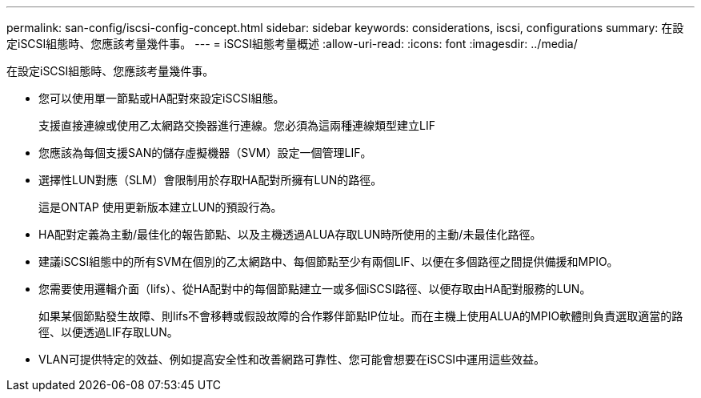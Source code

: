 ---
permalink: san-config/iscsi-config-concept.html 
sidebar: sidebar 
keywords: considerations, iscsi, configurations 
summary: 在設定iSCSI組態時、您應該考量幾件事。 
---
= iSCSI組態考量概述
:allow-uri-read: 
:icons: font
:imagesdir: ../media/


[role="lead"]
在設定iSCSI組態時、您應該考量幾件事。

* 您可以使用單一節點或HA配對來設定iSCSI組態。
+
支援直接連線或使用乙太網路交換器進行連線。您必須為這兩種連線類型建立LIF

* 您應該為每個支援SAN的儲存虛擬機器（SVM）設定一個管理LIF。
* 選擇性LUN對應（SLM）會限制用於存取HA配對所擁有LUN的路徑。
+
這是ONTAP 使用更新版本建立LUN的預設行為。

* HA配對定義為主動/最佳化的報告節點、以及主機透過ALUA存取LUN時所使用的主動/未最佳化路徑。
* 建議iSCSI組態中的所有SVM在個別的乙太網路中、每個節點至少有兩個LIF、以便在多個路徑之間提供備援和MPIO。
* 您需要使用邏輯介面（lifs）、從HA配對中的每個節點建立一或多個iSCSI路徑、以便存取由HA配對服務的LUN。
+
如果某個節點發生故障、則lifs不會移轉或假設故障的合作夥伴節點IP位址。而在主機上使用ALUA的MPIO軟體則負責選取適當的路徑、以便透過LIF存取LUN。

* VLAN可提供特定的效益、例如提高安全性和改善網路可靠性、您可能會想要在iSCSI中運用這些效益。

